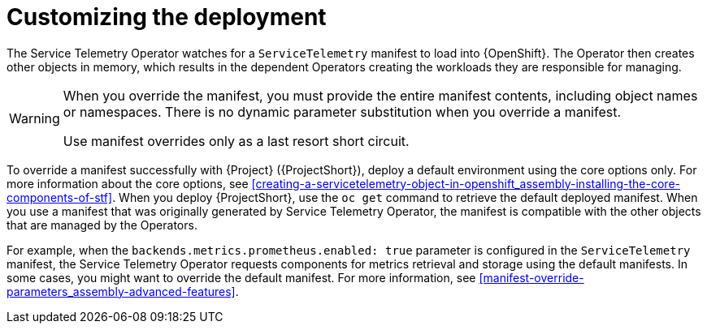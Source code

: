 // Module included in the following assemblies:
//
// <List assemblies here, each on a new line>

// This module can be included from assemblies using the following include statement:
// include::<path>/con_manifest-overrides.adoc[leveloffset=+1]

// The file name and the ID are based on the module title. For example:
// * file name: con_my-concept-module-a.adoc
// * ID: [id='con_my-concept-module-a_{context}']
// * Title: = My concept module A
//
// The ID is used as an anchor for linking to the module. Avoid changing
// it after the module has been published to ensure existing links are not
// broken.
//
// The `context` attribute enables module reuse. Every module's ID includes
// {context}, which ensures that the module has a unique ID even if it is
// reused multiple times in a guide.
//
// In the title, include nouns that are used in the body text. This helps
// readers and search engines find information quickly.
// Do not start the title with a verb. See also _Wording of headings_
// in _The IBM Style Guide_.
[id="manifest-overrides_{context}"]
= Customizing the deployment

[role="_abstract"]
The Service Telemetry Operator watches for a `ServiceTelemetry` manifest to load into {OpenShift}. The Operator then creates other objects in memory, which results in the dependent Operators creating the workloads they are responsible for managing.

[WARNING]
====
When you override the manifest, you must provide the entire manifest contents, including object names or namespaces. There is no dynamic parameter substitution when you override a manifest.

Use manifest overrides only as a last resort short circuit.
====

To override a manifest successfully with {Project} ({ProjectShort}), deploy a default environment using the core options only. For more information about the core options, see xref:creating-a-servicetelemetry-object-in-openshift_assembly-installing-the-core-components-of-stf[]. When you deploy {ProjectShort}, use the `oc get` command to retrieve the default deployed manifest. When you use a manifest that was originally generated by Service Telemetry Operator, the manifest is compatible with the other objects that are managed by the Operators.

For example, when the `backends.metrics.prometheus.enabled: true` parameter is configured in the `ServiceTelemetry` manifest, the Service Telemetry Operator requests components for metrics retrieval and storage using the default manifests. In some cases, you might want to override the default manifest. For more information, see xref:manifest-override-parameters_assembly-advanced-features[].
